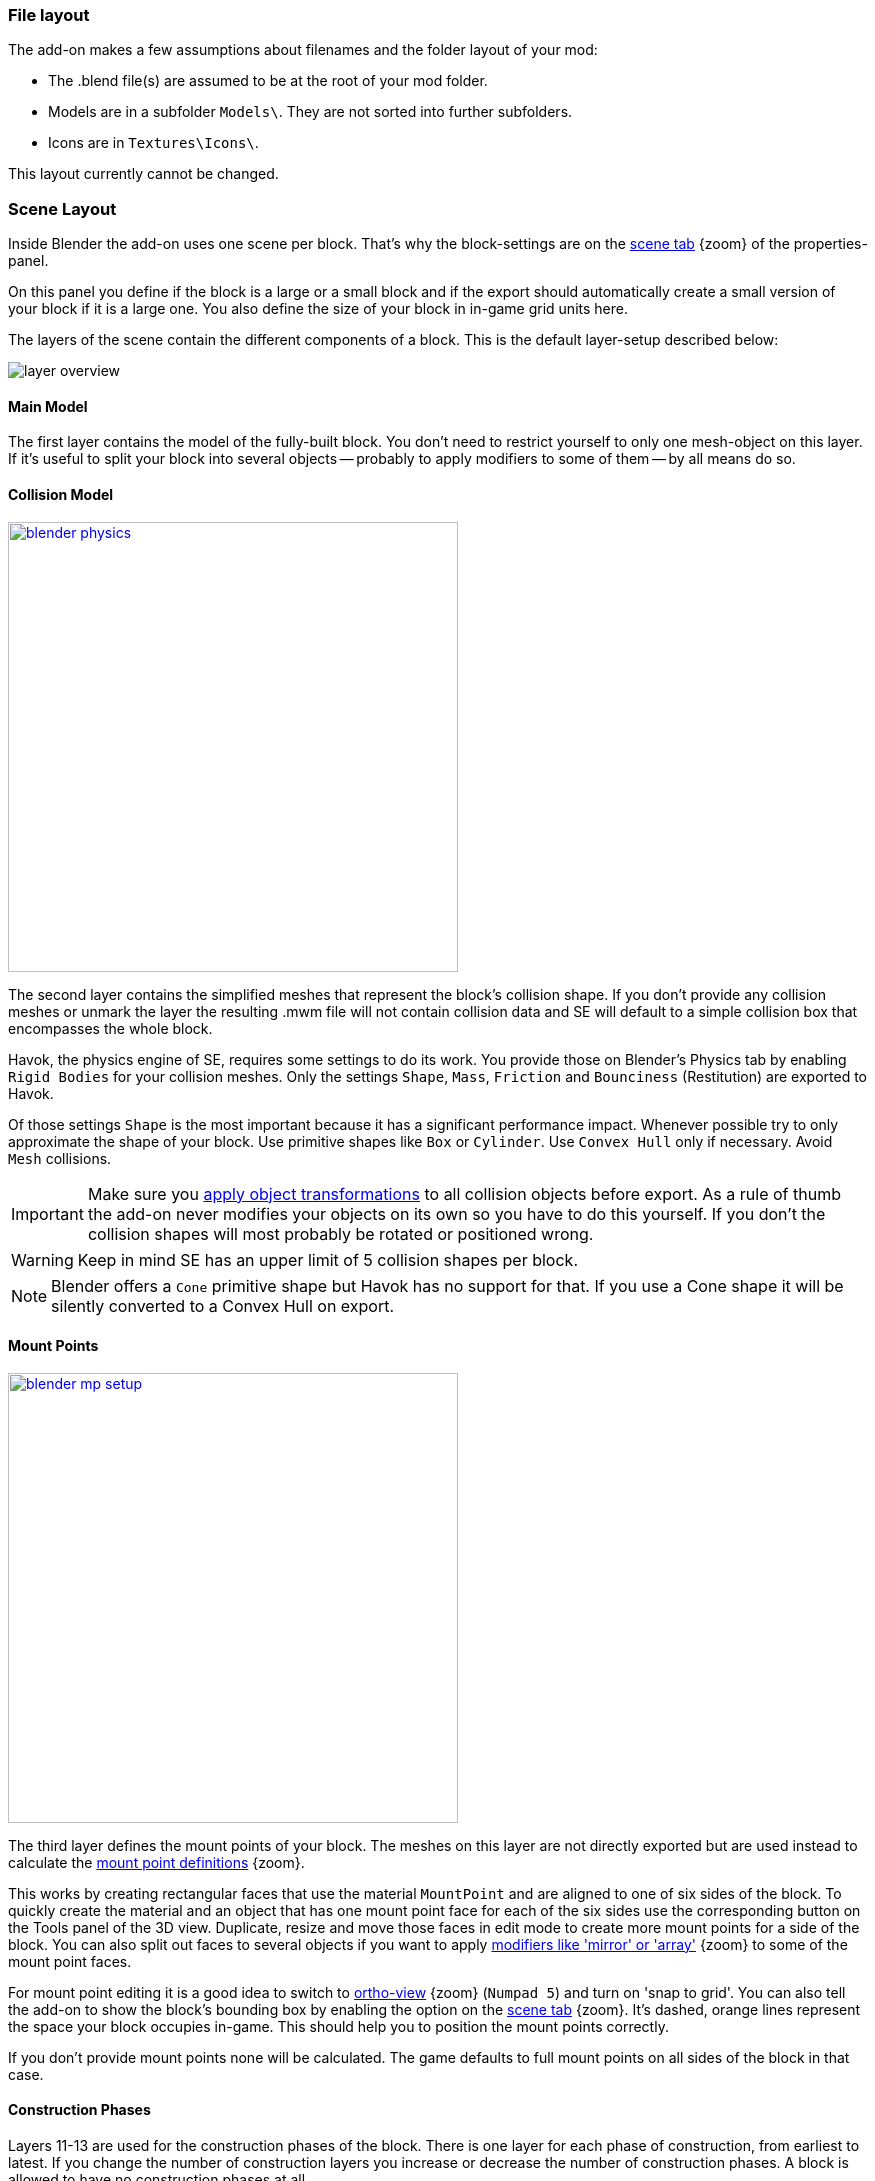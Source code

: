 === File layout

The add-on makes a few assumptions about filenames and the folder layout of your mod:

* The .blend file(s) are assumed to be at the root of your mod folder.
* Models are in a subfolder `Models\`. They are not sorted into further subfolders.
* Icons are in `Textures\Icons\`.

This layout currently cannot be changed.

=== Scene Layout

Inside Blender the add-on uses one scene per block.
That's why the block-settings are on the link:images/blender-scene.png[scene tab] {zoom} of the properties-panel.

On this panel you define if the block is a large or a small block and if the export should automatically
create a small version of your block if it is a large one.
You also define the size of your block in in-game grid units here.

The layers of the scene contain the different components of a block.
This is the default layer-setup described below:

image::layer-overview.png[align=center]

==== Main Model

The first layer contains the model of the fully-built block.
You don't need to restrict yourself to only one mesh-object on this layer.
If it's useful to split your block into several objects -- probably to apply modifiers to some of them -- by all means do so.

==== Collision Model

[.thumb]
image::blender-physics.png[width=450,float=right,link=images/blender-physics.png]

The second layer contains the simplified meshes that represent the block's collision shape.
If you don't provide any collision meshes or unmark the layer the resulting .mwm file
will not contain collision data and SE will default to a simple collision box that encompasses the whole block.

Havok, the physics engine of SE, requires some settings to do its work.
You provide those on Blender's Physics tab by enabling `Rigid Bodies` for your collision meshes.
Only the settings `Shape`, `Mass`, `Friction` and `Bounciness` (Restitution) are exported to Havok.

Of those settings `Shape` is the most important because it has a significant performance impact.
Whenever possible try to only approximate the shape of your block.
Use primitive shapes like `Box` or `Cylinder`. Use `Convex Hull` only if necessary. Avoid `Mesh` collisions.

IMPORTANT: Make sure you
http://wiki.blender.org/index.php/User:Fade/Doc:2.6/Manual/3D_interaction/Transform_Control/Reset_Object_Transformations[apply object transformations]
to all collision objects before export.
As a rule of thumb the add-on never modifies your objects on its own so you have to do this yourself.
If you don't the collision shapes will most probably be rotated or positioned wrong.

WARNING: Keep in mind SE has an upper limit of 5 collision shapes per block.

NOTE: Blender offers a `Cone` primitive shape but Havok has no support for that.
If you use a Cone shape it will be silently converted to a Convex Hull on export.

==== Mount Points

[.thumb]
image::blender-mp-setup.png[width=450,float=right,link=images/blender-mp-setup.png]

The third layer defines the mount points of your block.
The meshes on this layer are not directly exported but are used instead to calculate the
link:#blockdef[mount point definitions] {zoom}.

This works by creating rectangular faces that use the material `MountPoint` and are aligned to one of
six sides of the block. To quickly create the material and an object that has one mount point face for each
of the six sides use the corresponding button on the Tools panel of the 3D view.
Duplicate, resize and move those faces in edit mode to create more mount points for a side of the block.
You can also split out faces to several objects if you want to apply
link:images/blender-mp-mirror.png[modifiers like 'mirror' or 'array'] {zoom}
to some of the mount point faces.

For mount point editing it is a good idea to switch to link:images/blender-mp-ortho.png[ortho-view] {zoom} (`Numpad 5`) and
turn on 'snap to grid'.
You can also tell the add-on to show the block's bounding box by enabling the option on the
link:images/blender-scene.png[scene tab] {zoom}.
It's dashed, orange lines represent the space your block occupies in-game.
This should help you to position the mount points correctly.

If you don't provide mount points none will be calculated.
The game defaults to full mount points on all sides of the block in that case.

==== Construction Phases

Layers 11-13 are used for the construction phases of the block.
There is one layer for each phase of construction, from earliest to latest.
If you change the number of construction layers you increase or decrease the number of construction phases.
A block is allowed to have no construction phases at all.

NOTE: If you don't have meshes on a construction layer it will be skipped and your block will have one phase less.

By default the construction phases reuse the same collision shape your main block model uses.
It's possible to change that using different export settings.
But keep in mind that can be dangerous to a ship or the player
if a block changes its physical dimensions when it is welded to completion.

TIP: A Blender mesh-object can be assigned to several layers.
So if your construction models get more and more detailed you can start with the basic shape as one object that
is visible on all construction layers and then progressively add more objects towards the final construction layer.

==== Levels of Detail

Layers 6-8 are used to model versions of your main model that have progressively less detail.
The game can display those models when the block is too far away to see the small details of your main model.
This way less triangles need to be rendered which is good for performance.
The default distances at which the models are switched are 10, 30 and 50.

NOTE: If you don't have meshes on a LOD layer it will not be included in the export and
the game will not switch models at that distance.

